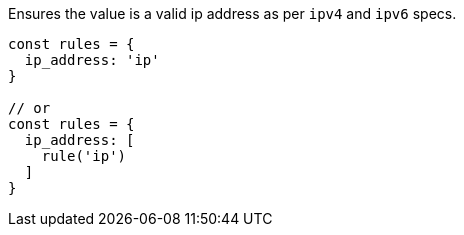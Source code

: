Ensures the value is a valid ip address as per `ipv4` and `ipv6` specs.
 
[source, js]
----
const rules = {
  ip_address: 'ip'
}
 
// or
const rules = {
  ip_address: [
    rule('ip')
  ]
}
----